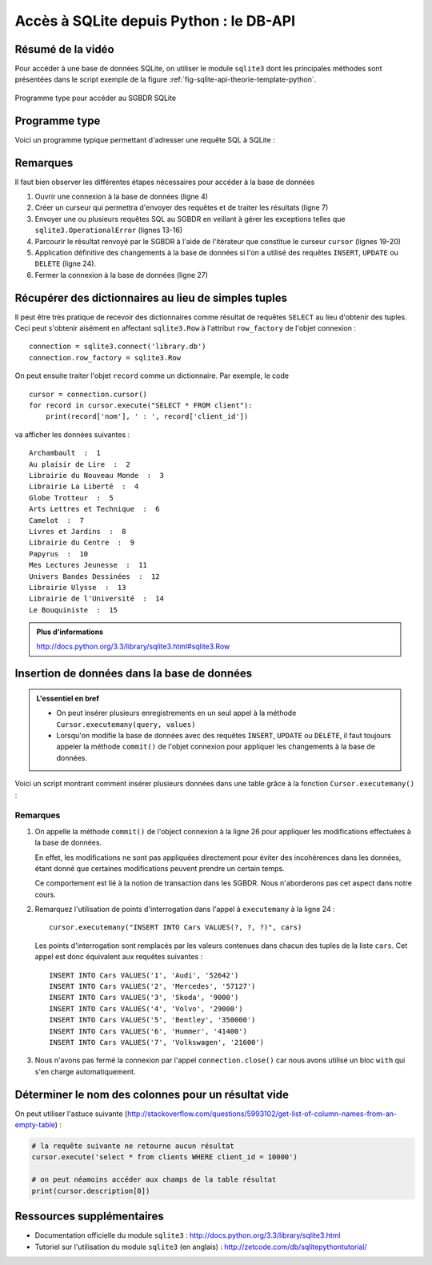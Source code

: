 ########################################
Accès à SQLite depuis Python : le DB-API
########################################

..  only:: html

    Vidéo d'introduction
    ====================

    Voici une petite vidéo introduisant les notions essentielles intervenant
    dans la communication d'un programme Python avec le SGBDR SQLite.

    ..  youtube::   w-1Moc0rpos
    

Résumé de la vidéo
==================

Pour accéder à une base de données SQLite, on utiliser le module ``sqlite3``
dont les principales méthodes sont présentées dans le script exemple de la
figure :ref:`fig-sqlite-api-theorie-template-python`.

..  _fig-sqlite-api-theorie-template-python:

..  figure::    figures/sqlite-api-theorie-template-python.png
    :width: 100%
    :align: center

    Programme type pour accéder au SGBDR SQLite

Programme type
==============

Voici un programme typique permettant d'adresser une requête SQL à SQLite :

..  code-block:: python
    :linenos:

    import sqlite3

    # Création de l'objet connexion
    connection = sqlite3.connect('library.db')

    # Création du curseur
    cursor = connection.cursor()

    # Le curseur permet d'envoyer des requêtes à SQLite et de récupérer les
    # résultats. Il faut toujours utiliser un bloc try / except, sans quoi le
    # programme pourrait se planter si le SGBDR n'est pas capable de répondre
    # à la requête
    try:
        cursor.execute("SELECT * FROM client")
    except sqlite3.OperationalError as e:
        print('Erreur dans la requête SQL : ' + str(e))

    # Traitement des données en parcourant le cursor
    for record in cursor:
        print(record)

    # Il faut appliquer les changements à la base de données si on a fait
    # des requêtes INSERT, UPDATE ou DELETE qui affectent la base de données
    connection.commit()

    # Fermeture de la connexion à la base de données
    connection.close()

Remarques
=========

Il faut bien observer les différentes étapes nécessaires pour accéder à la base de données

#)  Ouvrir une connexion à la base de données (ligne 4)

#)  Créer un curseur qui permettra d'envoyer des requêtes et de traiter les résultats (ligne 7)

#)  Envoyer une ou plusieurs requêtes SQL au SGBDR en veillant à gérer les
    exceptions telles que ``sqlite3.OperationalError`` (lignes 13-16)

#)  Parcourir le résultat renvoyé par le SGBDR à l'aide de l'itérateur que
    constitue le curseur ``cursor`` (lignes 19-20)

#)  Application définitive des changements à la base de données si l'on a 
    utilisé des requêtes ``INSERT``, ``UPDATE`` ou ``DELETE`` (ligne 24).

#)  Fermer la connexion à la base de données (ligne 27)


Récupérer des dictionnaires au lieu de simples tuples
=====================================================

Il peut être très pratique de recevoir des dictionnaires comme résultat de
requêtes ``SELECT`` au lieu d'obtenir des tuples. Ceci peut s'obtenir aisément
en affectant ``sqlite3.Row`` à l'attribut ``row_factory`` de l'objet connexion :

::

    connection = sqlite3.connect('library.db')
    connection.row_factory = sqlite3.Row

On peut ensuite traiter l'objet ``record`` comme un dictionnaire. Par exemple,
le code

::

    cursor = connection.cursor()
    for record in cursor.execute("SELECT * FROM client"):
        print(record['nom'], ' : ', record['client_id'])

va afficher les données suivantes : 

::

    Archambault  :  1
    Au plaisir de Lire  :  2
    Librairie du Nouveau Monde  :  3
    Librairie La Liberté  :  4
    Globe Trotteur  :  5
    Arts Lettres et Technique  :  6
    Camelot  :  7
    Livres et Jardins  :  8
    Librairie du Centre  :  9
    Papyrus  :  10
    Mes Lectures Jeunesse  :  11
    Univers Bandes Dessinées  :  12
    Librairie Ulysse  :  13
    Librairie de l'Université  :  14
    Le Bouquiniste  :  15

    
..  admonition:: Plus d'informations

    http://docs.python.org/3.3/library/sqlite3.html#sqlite3.Row


Insertion de données dans la base de données
============================================

..  admonition:: L'essentiel en bref

    *   On peut insérer plusieurs enregistrements en un seul appel à la
        méthode ``Cursor.executemany(query, values)``

    *   Lorsqu'on modifie la base de données avec des requêtes ``INSERT``, 
        ``UPDATE`` ou ``DELETE``, il faut toujours appeler la méthode
        ``commit()`` de l'objet connexion pour appliquer les changements 
        à la base de données.
    

Voici un script montrant comment insérer plusieurs données dans une table
grâce à la fonction ``Cursor.executemany()`` :

..  code-block:: python
    :linenos:
    :emphasize-lines: 24, 26

    #!/usr/bin/python
    # -*- coding: utf-8 -*-

    import sqlite3

    cars = (
        (1, 'Audi', 52642),
        (2, 'Mercedes', 57127),
        (3, 'Skoda', 9000),
        (4, 'Volvo', 29000),
        (5, 'Bentley', 350000),
        (6, 'Hummer', 41400),
        (7, 'Volkswagen', 21600)
    )

    connection = sqlite3.connect('test.db')

    with connection:
        
        cursor = connection.cursor()    
        
        cursor.execute("DROP TABLE IF EXISTS Cars")
        cursor.execute("CREATE TABLE Cars(Id INT, Name TEXT, Price INT)")
        cursor.executemany("INSERT INTO Cars VALUES(?, ?, ?)", cars)

        connection.commit()

Remarques
---------

#)  On appelle la méthode ``commit()`` de l'object connexion à la ligne 26
    pour appliquer les modifications effectuées à la base de données.

    En effet, les modifications ne sont pas appliquées directement pour
    éviter des incohérences dans les données, étant donné que certaines
    modifications peuvent prendre un certain temps.

    Ce comportement est lié à la notion de transaction dans les SGBDR. 
    Nous n'aborderons pas cet aspect dans notre cours.

#)  Remarquez l'utilisation de points d'interrogation dans l'appel à
    ``executemany`` à la ligne 24 :

    ::

        cursor.executemany("INSERT INTO Cars VALUES(?, ?, ?)", cars)

    Les points d'interrogation sont remplacés par les valeurs contenues dans
    chacun des tuples de la liste ``cars``. Cet appel est donc équivalent aux 
    requêtes suivantes :

    ::

        INSERT INTO Cars VALUES('1', 'Audi', '52642')
        INSERT INTO Cars VALUES('2', 'Mercedes', '57127')
        INSERT INTO Cars VALUES('3', 'Skoda', '9000')
        INSERT INTO Cars VALUES('4', 'Volvo', '29000')
        INSERT INTO Cars VALUES('5', 'Bentley', '350000')
        INSERT INTO Cars VALUES('6', 'Hummer', '41400')
        INSERT INTO Cars VALUES('7', 'Volkswagen', '21600')

#)  Nous n'avons pas fermé la connexion par l'appel ``connection.close()`` car
    nous avons utilisé un bloc ``with`` qui s'en charge automatiquement.    

Déterminer le nom des colonnes pour un résultat vide
====================================================

On peut utiliser l'astuce suivante (http://stackoverflow.com/questions/5993102/get-list-of-column-names-from-an-empty-table) :

..  code-block:: python

    # la requête suivante ne retourne aucun résultat
    cursor.execute('select * from clients WHERE client_id = 10000')

    # on peut néamoins accéder aux champs de la table résultat
    print(cursor.description[0])


Ressources supplémentaires
==========================

*   Documentation officielle du module ``sqlite3`` : http://docs.python.org/3.3/library/sqlite3.html

*   Tutoriel sur l'utilisation du module ``sqlite3`` (en anglais) : http://zetcode.com/db/sqlitepythontutorial/
